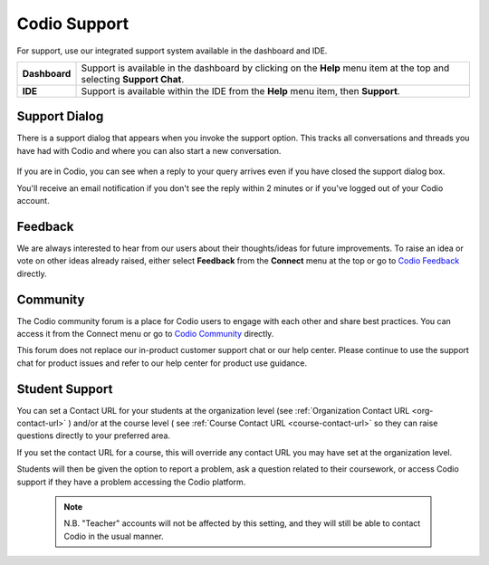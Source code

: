 .. meta::
   :description: Codio Support

.. _codio-support:

Codio Support
=============

For support, use our integrated support system available in the dashboard and IDE.


+---------------+-----------------------------------------------------------------------------------+
| **Dashboard** | Support is available in the dashboard by clicking on the **Help** menu item at    |
|               | the top and selecting **Support Chat**.                                           |
+---------------+-----------------------------------------------------------------------------------+
| **IDE**       | Support is available within the IDE from the **Help** menu item, then             |
|               | **Support**.                                                                      |
+---------------+-----------------------------------------------------------------------------------+


Support Dialog
**************
There is a support dialog that appears when you invoke the support option. This tracks all conversations and threads you have had with Codio and where you can also start a new conversation.

  .. image:: /img/intercomstart.png
     :alt: Intercom Start


.. image:: /img/intercomnotification.png
   :alt: Intercom Notification
   :align: left
   :class: wrap-text

If you are in Codio, you can see when a reply to your query arrives even if you have closed the support dialog box.

You'll receive an email notification if you don't see the reply within 2 minutes or if you've logged out of your Codio account.

Feedback
********

.. image:: /img/codiofeedback.png
   :alt: Feedback
   :align: right
   :class: wrap-text

We are always interested to hear from our users about their thoughts/ideas for future improvements. To raise an idea or vote on other ideas already raised, either select **Feedback** from the **Connect** menu at the top or go to `Codio Feedback <https://feedback.codio.com>`_ directly.



Community
*********

The Codio community forum is a place for Codio users to engage with each other and share best practices. You can access it from the Connect menu or go to `Codio Community <https://community.codio.com/>`_ directly.

This forum does not replace our in-product customer support chat or our help center. Please continue to use the support chat for product issues and refer to our help center for product use guidance.


Student Support
***************


.. figure:: /img/manage_organization/studentoptions.png
   :align: right
   :width: 350px
   :alt: Student options

You can set a Contact URL for your students at the organization level (see :ref:`Organization Contact URL <org-contact-url>` ) and/or at the course level ( see :ref:`Course Contact URL <course-contact-url>` so they can raise questions directly to your preferred area.

If you set the contact URL for a course, this will override any contact URL you may have set at the organization level.

Students will then be given the option to report a problem, ask a question related to their coursework, or access Codio support if they have a problem accessing the Codio platform.


 

 .. note::
    N.B. "Teacher" accounts will not be affected by this setting, and they will still be able to contact Codio in the usual manner.


